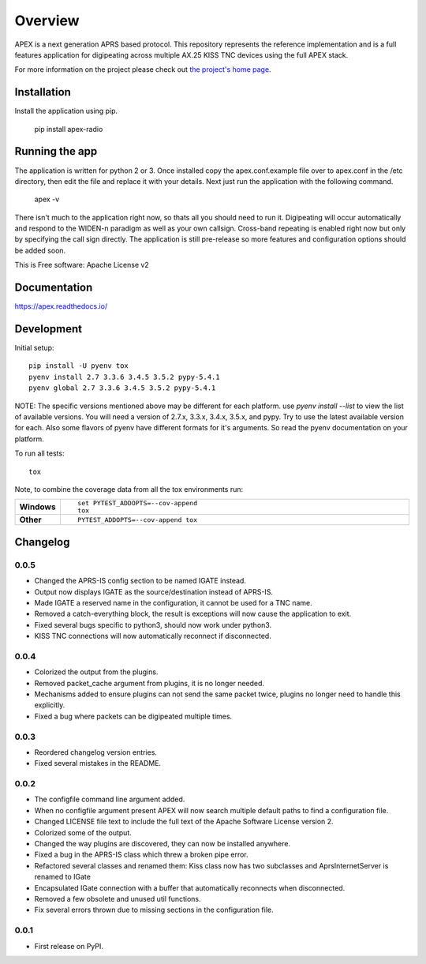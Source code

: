 ========
Overview
========



APEX is a next generation APRS based protocol. This repository represents the reference implementation and is a full features application for digipeating across multiple AX.25 KISS TNC devices using the full APEX stack.

For more information on the project please check out `the project's home page <http://apexprotocol.com/>`_.

Installation
============

Install the application using pip.

    pip install apex-radio

Running the app
===============

The application is written for python 2 or 3. Once installed copy the apex.conf.example file over to apex.conf in the
/etc directory, then edit the file and replace it with your details. Next just run the application with the following
command.

    apex -v

There isn't much to the application right now, so thats all you should need to run it. Digipeating will occur
automatically and respond to the WIDEN-n paradigm as well as your own callsign. Cross-band repeating is enabled right
now but only by specifying the call sign directly. The application is still pre-release so more features and
configuration options should be added soon.

This is Free software: Apache License v2

Documentation
=============

https://apex.readthedocs.io/

Development
===========

Initial setup::

    pip install -U pyenv tox
    pyenv install 2.7 3.3.6 3.4.5 3.5.2 pypy-5.4.1
    pyenv global 2.7 3.3.6 3.4.5 3.5.2 pypy-5.4.1

NOTE: The specific versions mentioned above may be different for each platform. use `pyenv install --list` to view the
list of available versions. You will need a version of 2.7.x, 3.3.x, 3.4.x, 3.5.x, and pypy. Try to use the latest
available version for each. Also some flavors of pyenv have different formats for it's arguments. So read the pyenv
documentation on your platform.

To run all tests::

    tox

Note, to combine the coverage data from all the tox environments run:

.. list-table::
    :widths: 10 90
    :stub-columns: 1

    - - Windows
      - ::

            set PYTEST_ADDOPTS=--cov-append
            tox

    - - Other
      - ::

            PYTEST_ADDOPTS=--cov-append tox



Changelog
=========

0.0.5
-----

* Changed the APRS-IS config section to be named IGATE instead.
* Output now displays IGATE as the source/destination instead of APRS-IS.
* Made IGATE a reserved name in the configuration, it cannot be used for a TNC name.
* Removed a catch-everything block, the result is exceptions will now cause the application to exit.
* Fixed several bugs specific to python3, should now work under python3.
* KISS TNC connections will now automatically reconnect if disconnected.

0.0.4
-----

* Colorized the output from the plugins.
* Removed packet_cache argument from plugins, it is no longer needed.
* Mechanisms added to ensure plugins can not send the same packet twice, plugins no longer need to handle this explicitly.
* Fixed a bug where packets can be digipeated multiple times.

0.0.3
-----

* Reordered changelog version entries.
* Fixed several mistakes in the README.

0.0.2
-----

* The configfile command line argument added.
* When no configfile argument present APEX will now search multiple default paths to find a configuration file.
* Changed LICENSE file text to include the full text of the Apache Software License version 2.
* Colorized some of the output.
* Changed the way plugins are discovered, they can now be installed anywhere.
* Fixed a bug in the APRS-IS class which threw a broken pipe error.
* Refactored several classes and renamed them: Kiss class now has two subclasses and AprsInternetServer is renamed to IGate
* Encapsulated IGate connection with a buffer that automatically reconnects when disconnected.
* Removed a few obsolete and unused util functions.
* Fix several errors thrown due to missing sections in the configuration file.

0.0.1
-----

* First release on PyPI.


